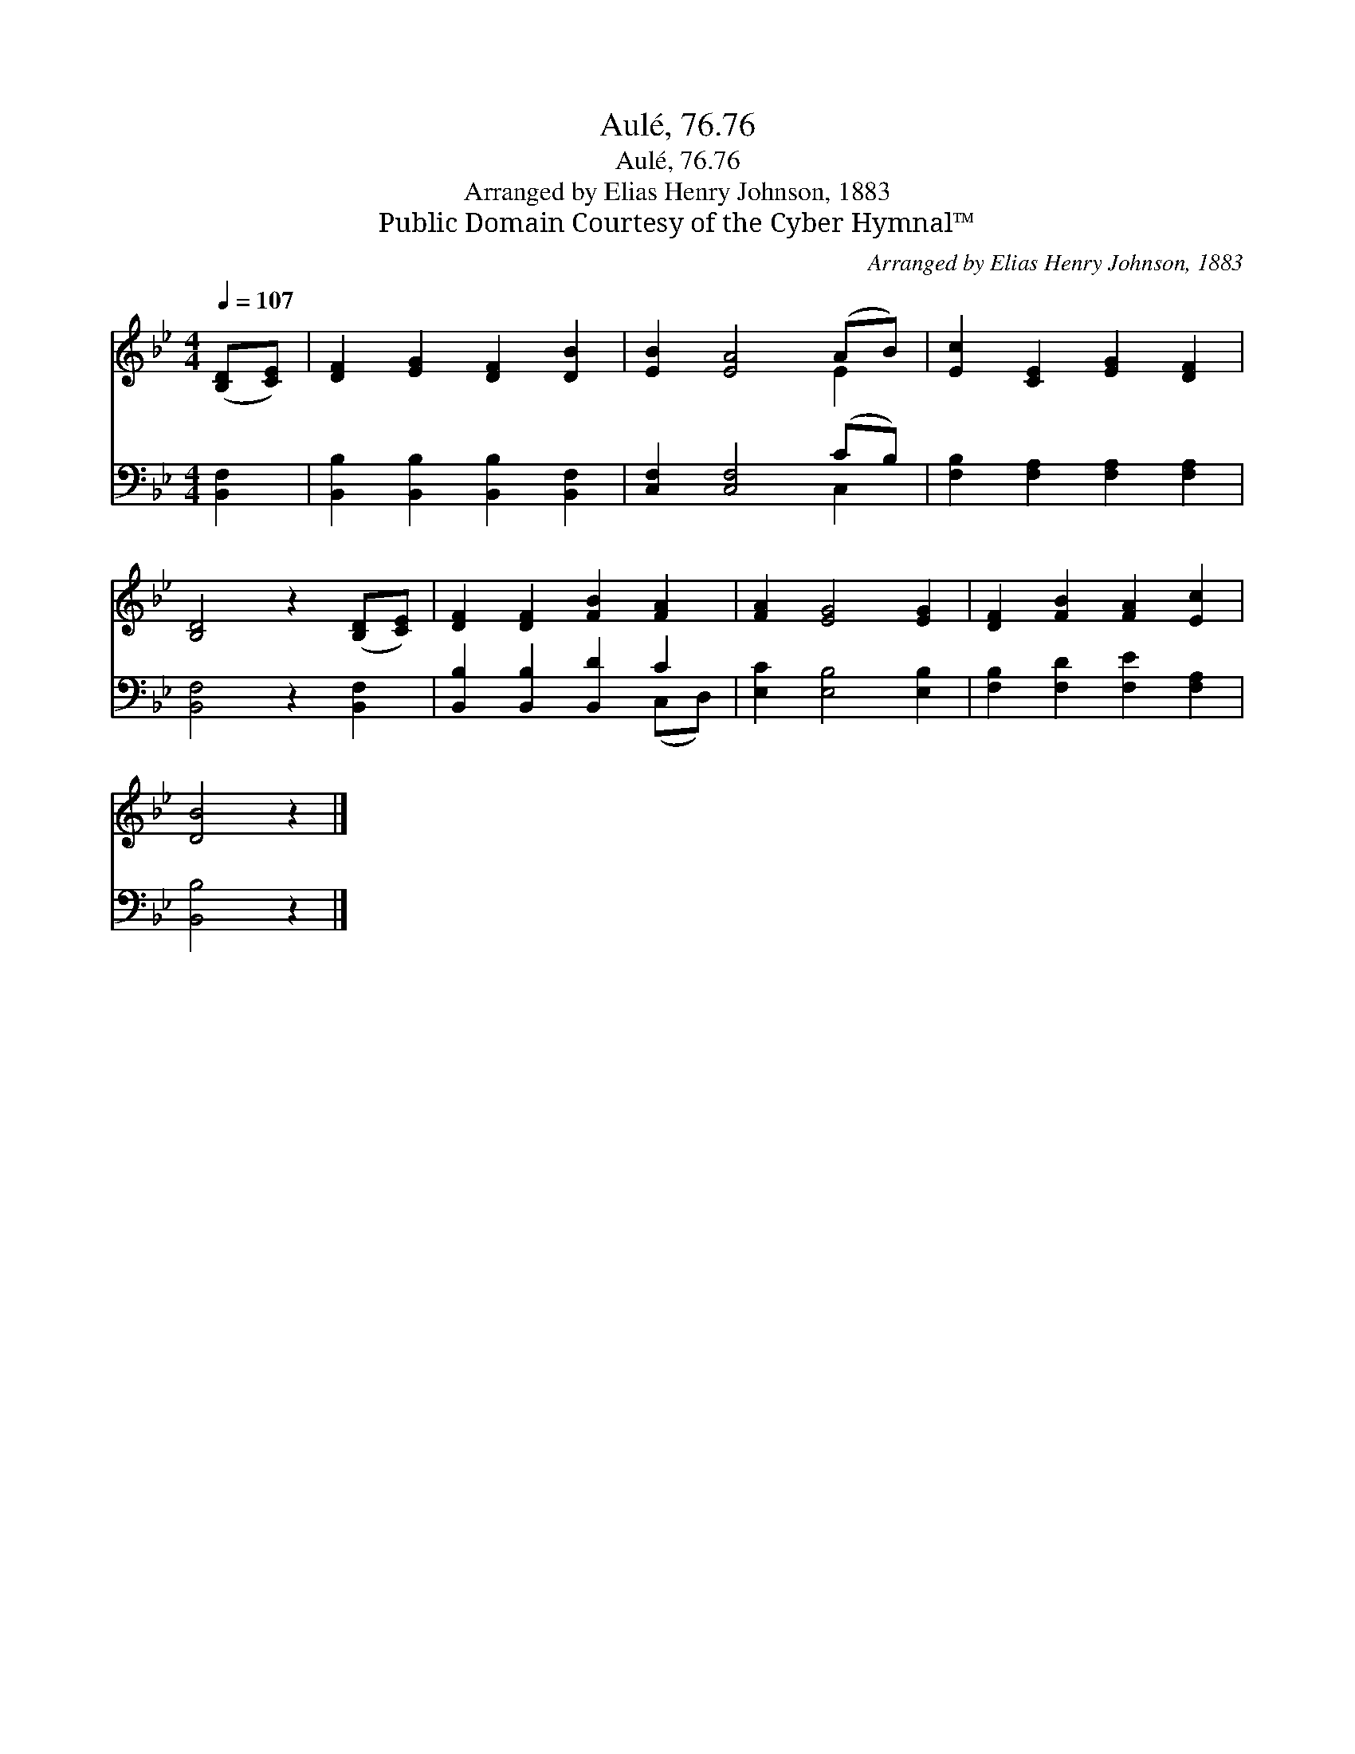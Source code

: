 X:1
T:Aulé, 76.76
T:Aulé, 76.76
T:Arranged by Elias Henry Johnson, 1883
T:Public Domain Courtesy of the Cyber Hymnal™
C:Arranged by Elias Henry Johnson, 1883
Z:Public Domain
Z:Courtesy of the Cyber Hymnal™
%%score ( 1 2 ) ( 3 4 )
L:1/8
Q:1/4=107
M:4/4
K:Bb
V:1 treble 
V:2 treble 
V:3 bass 
V:4 bass 
V:1
 ([B,D][CE]) | [DF]2 [EG]2 [DF]2 [DB]2 | [EB]2 [EA]4 (AB) | [Ec]2 [CE]2 [EG]2 [DF]2 | %4
 [B,D]4 z2 ([B,D][CE]) | [DF]2 [DF]2 [FB]2 [FA]2 | [FA]2 [EG]4 [EG]2 | [DF]2 [FB]2 [FA]2 [Ec]2 | %8
 [DB]4 z2 |] %9
V:2
 x2 | x8 | x6 E2 | x8 | x8 | x8 | x8 | x8 | x6 |] %9
V:3
 [B,,F,]2 | [B,,B,]2 [B,,B,]2 [B,,B,]2 [B,,F,]2 | [C,F,]2 [C,F,]4 (CB,) | %3
 [F,B,]2 [F,A,]2 [F,A,]2 [F,A,]2 | [B,,F,]4 z2 [B,,F,]2 | [B,,B,]2 [B,,B,]2 [B,,D]2 C2 | %6
 [E,C]2 [E,B,]4 [E,B,]2 | [F,B,]2 [F,D]2 [F,E]2 [F,A,]2 | [B,,B,]4 z2 |] %9
V:4
 x2 | x8 | x6 C,2 | x8 | x8 | x6 (C,D,) | x8 | x8 | x6 |] %9

